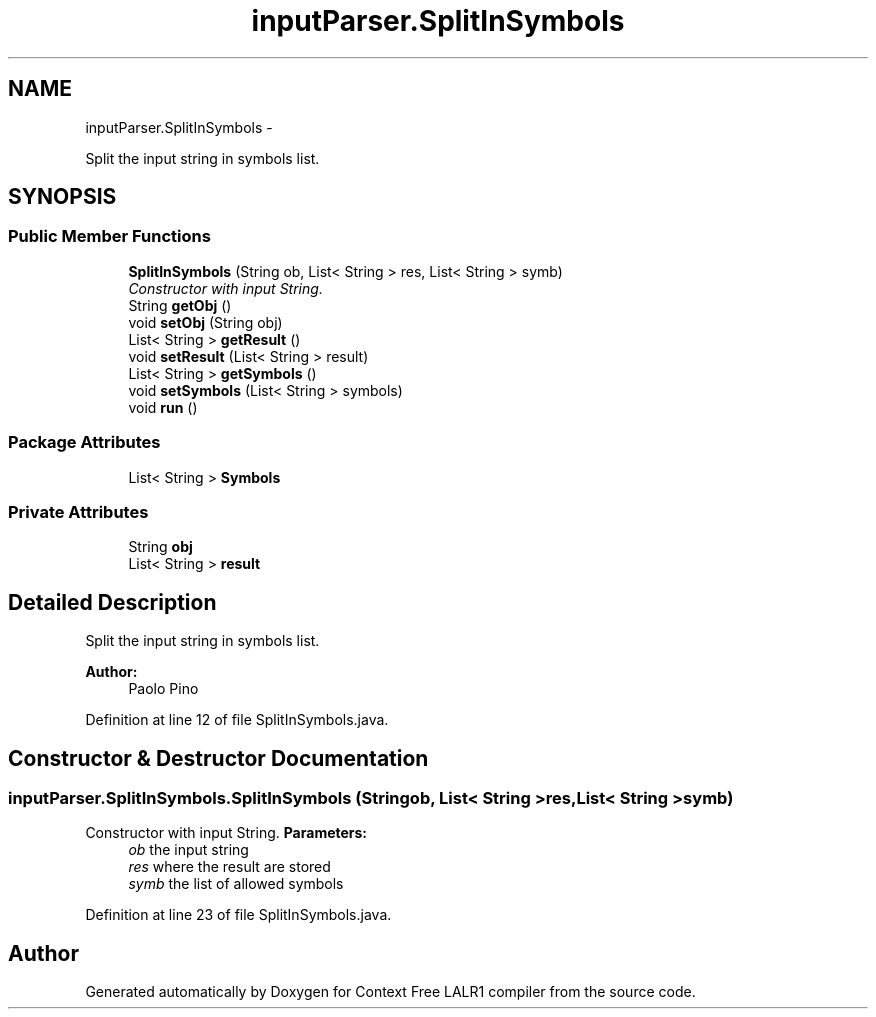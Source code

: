 .TH "inputParser.SplitInSymbols" 3 "Fri Mar 30 2012" "Version 1.1" "Context Free LALR1 compiler" \" -*- nroff -*-
.ad l
.nh
.SH NAME
inputParser.SplitInSymbols \- 
.PP
Split the input string in symbols list\&.  

.SH SYNOPSIS
.br
.PP
.SS "Public Member Functions"

.in +1c
.ti -1c
.RI "\fBSplitInSymbols\fP (String ob, List< String > res, List< String > symb)"
.br
.RI "\fIConstructor with input String\&. \fP"
.ti -1c
.RI "String \fBgetObj\fP ()"
.br
.ti -1c
.RI "void \fBsetObj\fP (String obj)"
.br
.ti -1c
.RI "List< String > \fBgetResult\fP ()"
.br
.ti -1c
.RI "void \fBsetResult\fP (List< String > result)"
.br
.ti -1c
.RI "List< String > \fBgetSymbols\fP ()"
.br
.ti -1c
.RI "void \fBsetSymbols\fP (List< String > symbols)"
.br
.ti -1c
.RI "void \fBrun\fP ()"
.br
.in -1c
.SS "Package Attributes"

.in +1c
.ti -1c
.RI "List< String > \fBSymbols\fP"
.br
.in -1c
.SS "Private Attributes"

.in +1c
.ti -1c
.RI "String \fBobj\fP"
.br
.ti -1c
.RI "List< String > \fBresult\fP"
.br
.in -1c
.SH "Detailed Description"
.PP 
Split the input string in symbols list\&. 

\fBAuthor:\fP
.RS 4
Paolo Pino 
.RE
.PP

.PP
Definition at line 12 of file SplitInSymbols\&.java\&.
.SH "Constructor & Destructor Documentation"
.PP 
.SS "inputParser\&.SplitInSymbols\&.SplitInSymbols (Stringob, List< String >res, List< String >symb)"

.PP
Constructor with input String\&. \fBParameters:\fP
.RS 4
\fIob\fP the input string 
.br
\fIres\fP where the result are stored 
.br
\fIsymb\fP the list of allowed symbols 
.RE
.PP

.PP
Definition at line 23 of file SplitInSymbols\&.java\&.

.SH "Author"
.PP 
Generated automatically by Doxygen for Context Free LALR1 compiler from the source code\&.
